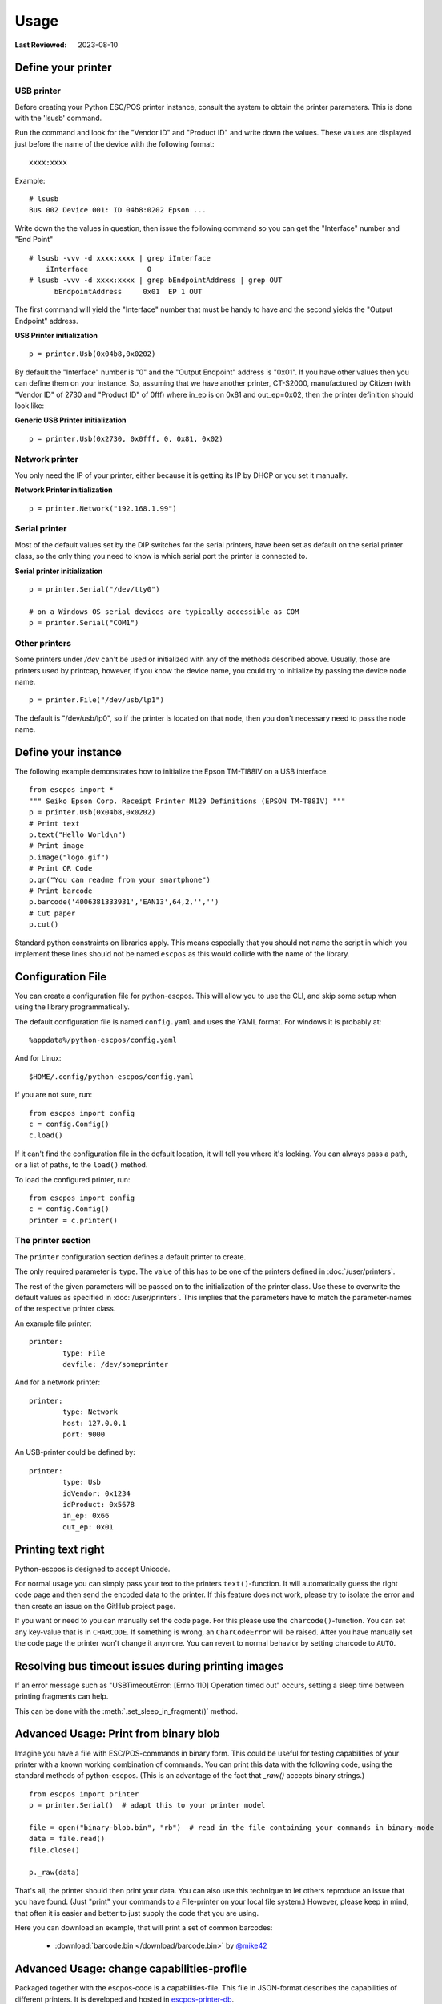 Usage
=====

:Last Reviewed: 2023-08-10

Define your printer
-------------------

USB printer
^^^^^^^^^^^

Before creating your Python ESC/POS printer instance, consult the system to obtain
the printer parameters. This is done with the 'lsusb' command.

Run the command and look for the "Vendor ID" and "Product ID" and write
down the values. These values are displayed just before the name
of the device with the following format:

::

    xxxx:xxxx

Example:

::

    # lsusb
    Bus 002 Device 001: ID 04b8:0202 Epson ...

Write down the the values in question, then issue the following command
so you can get the "Interface" number and "End Point"

::

    # lsusb -vvv -d xxxx:xxxx | grep iInterface
        iInterface              0
    # lsusb -vvv -d xxxx:xxxx | grep bEndpointAddress | grep OUT
          bEndpointAddress     0x01  EP 1 OUT

The first command will yield the "Interface" number that must be handy
to have and the second yields the "Output Endpoint" address.

**USB Printer initialization**

::

    p = printer.Usb(0x04b8,0x0202)

By default the "Interface" number is "0" and the "Output Endpoint"
address is "0x01". If you have other values then you can define them on
your instance. So, assuming that we have another printer, CT-S2000,
manufactured by Citizen (with "Vendor ID" of 2730 and "Product ID" of 0fff)
where in\_ep is on 0x81 and out\_ep=0x02, then the printer definition should
look like:

**Generic USB Printer initialization**

::

    p = printer.Usb(0x2730, 0x0fff, 0, 0x81, 0x02)

Network printer
^^^^^^^^^^^^^^^

You only need the IP of your printer, either because it is getting its
IP by DHCP or you set it manually.

**Network Printer initialization**

::

    p = printer.Network("192.168.1.99")

Serial printer
^^^^^^^^^^^^^^

Most of the default values set by the DIP switches for the serial
printers, have been set as default on the serial printer class, so the
only thing you need to know is which serial port the printer is connected
to.

**Serial printer initialization**

::

    p = printer.Serial("/dev/tty0")

    # on a Windows OS serial devices are typically accessible as COM
    p = printer.Serial("COM1")

Other printers
^^^^^^^^^^^^^^

Some printers under `/dev` can't be used or initialized with any of the
methods described above. Usually, those are printers used by printcap,
however, if you know the device name, you could try to initialize by
passing the device node name.

::

    p = printer.File("/dev/usb/lp1")

The default is "/dev/usb/lp0", so if the printer is located on that
node, then you don't necessary need to pass the node name.

Define your instance
--------------------

The following example demonstrates how to initialize the Epson TM-TI88IV
on a USB interface.

::

    from escpos import *
    """ Seiko Epson Corp. Receipt Printer M129 Definitions (EPSON TM-T88IV) """
    p = printer.Usb(0x04b8,0x0202)
    # Print text
    p.text("Hello World\n")
    # Print image
    p.image("logo.gif")
    # Print QR Code
    p.qr("You can readme from your smartphone")
    # Print barcode
    p.barcode('4006381333931','EAN13',64,2,'','')
    # Cut paper
    p.cut()

Standard python constraints on libraries apply. This means especially
that you should not name the script in which you implement these lines
should not be named ``escpos`` as this would collide with the name of
the library.

Configuration File
------------------

You can create a configuration file for python-escpos. This will
allow you to use the CLI, and skip some setup when using the library
programmatically.

The default configuration file is named ``config.yaml`` and uses the YAML
format. For windows it is probably at::

    %appdata%/python-escpos/config.yaml

And for Linux::

    $HOME/.config/python-escpos/config.yaml

If you are not sure, run::

    from escpos import config
    c = config.Config()
    c.load()

If it can't find the configuration file in the default location, it will tell
you where it's looking. You can always pass a path, or a list of paths, to
the ``load()`` method.

To load the configured printer, run::

    from escpos import config
    c = config.Config()
    printer = c.printer()


The printer section
^^^^^^^^^^^^^^^^^^^

The ``printer`` configuration section defines a default printer to create.

The only required parameter is ``type``. The value of this has to be one of the
printers defined in :doc:`/user/printers`.

The rest of the given parameters will be passed on to the initialization of the printer class.
Use these to overwrite the default values as specified in :doc:`/user/printers`.
This implies that the parameters have to match the parameter-names of the respective printer class.

An example file printer::

    printer:
            type: File
            devfile: /dev/someprinter

And for a network printer::

    printer:
            type: Network
            host: 127.0.0.1
            port: 9000

An USB-printer could be defined by::

    printer:
            type: Usb
            idVendor: 0x1234
            idProduct: 0x5678
            in_ep: 0x66
            out_ep: 0x01

Printing text right
-------------------

Python-escpos is designed to accept Unicode.

For normal usage you can simply pass your text to the printers ``text()``-function. It will automatically guess
the right code page and then send the encoded data to the printer. If this feature does not work, please try to
isolate the error and then create an issue on the GitHub project page.

If you want or need to you can manually set the code page.
For this please use the ``charcode()``-function.
You can set any key-value that is in ``CHARCODE``.
If something is wrong, an ``CharCodeError`` will be raised.
After you have manually set the code page the printer won't change it anymore.
You can revert to normal behavior by setting charcode to ``AUTO``.

Resolving bus timeout issues during printing images
---------------------------------------------------

If an error message such as "USBTimeoutError: [Errno 110] Operation timed out" occurs,
setting a sleep time between printing fragments can help.

This can be done with the :meth:`.set_sleep_in_fragment()` method.

Advanced Usage: Print from binary blob
--------------------------------------

Imagine you have a file with ESC/POS-commands in binary form. This could be useful for testing capabilities of your
printer with a known working combination of commands.
You can print this data with the following code, using the standard methods of python-escpos. (This is an
advantage of the fact that `_raw()` accepts binary strings.)

::

    from escpos import printer
    p = printer.Serial()  # adapt this to your printer model

    file = open("binary-blob.bin", "rb")  # read in the file containing your commands in binary-mode
    data = file.read()
    file.close()

    p._raw(data)

That's all, the printer should then print your data. You can also use this technique to let others reproduce an issue
that you have found. (Just "print" your commands to a File-printer on your local file system.)
However, please keep in mind, that often it is easier and better to just supply the code that you are using.

Here you can download an example, that will print a set of common barcodes:

    * :download:`barcode.bin </download/barcode.bin>` by `@mike42 <https://github.com/mike42>`_

.. _advanced-usage-change-capabilities-profile:

Advanced Usage: change capabilities-profile
-------------------------------------------

Packaged together with the escpos-code is a capabilities-file. This file in
JSON-format describes the capabilities of different printers. It is developed and hosted in
`escpos-printer-db <https://github.com/receipt-print-hq/escpos-printer-db>`_.

Certain applications like the usage of `cx_freeze <https://cx-freeze.readthedocs.io>`_ might change the
packaging structure. This leads to the capabilities-profile not being found.
In this case you can use the environment-variable `ESCPOS_CAPABILITIES_FILE`.
The following code is an example.

.. code-block:: shell

   # use packaged capabilities-profile
   python-escpos cut

   # use capabilities-profile that you have put in /usr/python-escpos
   export ESCPOS_CAPABILITIES_FILE=/usr/python-escpos/capabilities.json
   python-escpos cut

   # use packaged file again
   unset ESCPOS_CAPABILITIES_FILE
   python-escpos cut


Hint: preprocess printing
-------------------------

Printing images directly to the printer is rather slow.
One factor that slows down the process is the transmission over e.g. serial port.

Apart from configuring your printer to use the maximum baudrate (in the case of serial-printers), there is not much
that you can do.
However you could use the :py:class:`escpos.printer.Dummy`-printer to preprocess your image.
This is probably best explained by an example:

.. code-block:: Python

   from escpos.printer import Serial, Dummy

   p = Serial()
   d = Dummy()

   # create ESC/POS for the print job, this should go really fast
   d.text("This is my image:\n")
   d.image("funny_cat.png")
   d.cut()

   # send code to printer
   p._raw(d.output)

This way you could also store the code in a file and print it later.
You could then for example print the code from another process than your main-program and thus reduce the waiting time.
(Of course this will not make the printer print faster.)

Troubleshooting
---------------

This section gathers various hints on troubleshooting.

Print with STAR TSP100 family
^^^^^^^^^^^^^^^^^^^^^^^^^^^^^
Printer of the STAR TSP100 family do not have a native ESC/POS mode, which
is why you will not be able to directly print with this library to the printer.

More information on this topic can be found in the online documentation of
`Star Micronics <https://www.starmicronics.com/help-center/knowledge-base/configure-tsp100-series-printers-esc-pos-mode/>`_
and the `discussion in the python-escpos project <https://github.com/python-escpos/python-escpos/issues/410>`_.


